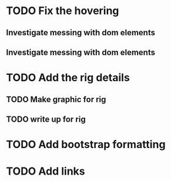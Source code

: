 * TODO Fix the hovering 
** Investigate messing with dom elements
** Investigate messing with dom elements
* TODO Add the rig details
** TODO Make graphic for rig
** TODO write up for rig
* TODO Add bootstrap formatting
* TODO Add links
